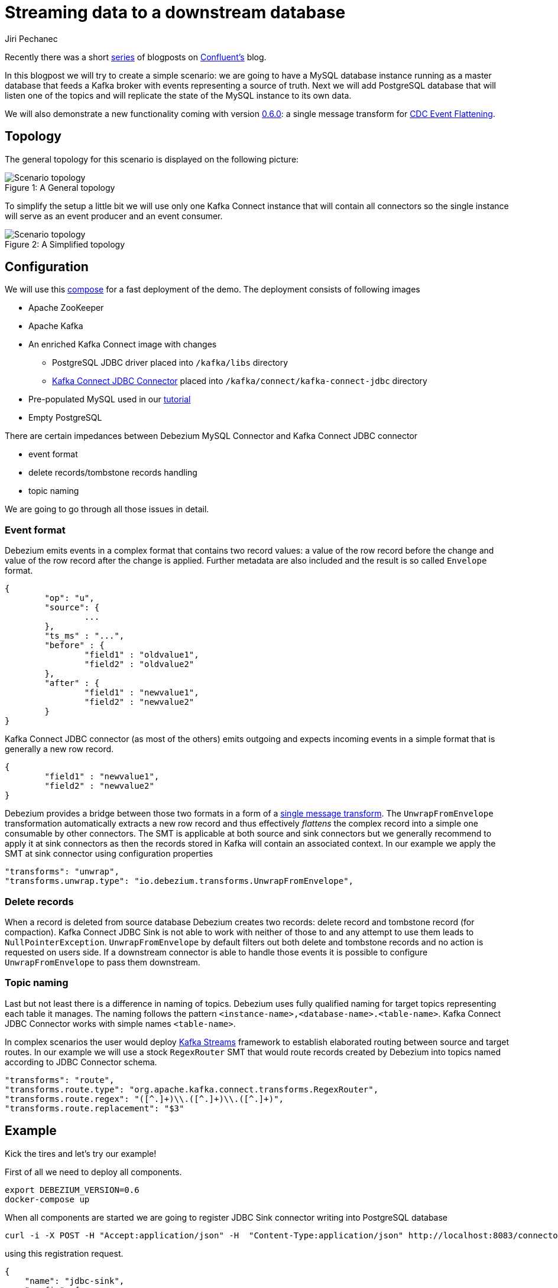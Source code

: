 = Streaming data to a downstream database
Jiri Pechanec
:awestruct-tags: [ mysql, postgres, smt, example ]
:awestruct-layout: blog-post

Recently there was a short https://www.confluent.io/blog/simplest-useful-kafka-connect-data-pipeline-world-thereabouts-part-1/[series] of blogposts on https://www.confluent.io/[Confluent's] blog.

In this blogpost we will try to create a simple scenario: we are going to have a MySQL database instance running as a master database that feeds a Kafka broker with events representing a source of truth.
Next we will add PostgreSQL database that will listen one of the topics and will replicate the state of the MySQL instance to its own data.

We will also demonstrate a new functionality coming with version link:2017/09/21/debezium-0-6-0-released[0.6.0]: a single message transform for link:/docs/configuration/event-flattening[CDC Event Flattening].

== Topology
The general topology for this scenario is displayed on the following picture:

.A General topology
[#img-general]
[caption="Figure 1: "]
image::dbz-to-jdbc.svg[Scenario topology]

To simplify the setup a little bit we will use only one Kafka Connect instance that will contain all connectors so the single instance will serve as an event producer and an event consumer.

.A Simplified topology
[#img-general]
[caption="Figure 2: "]
image::dbz-to-jdbc-simplified.svg[Scenario topology]

== Configuration
We will use this https://github.com/debezium/debezium-examples/tree/master/unwrap-smt[compose] for a fast deployment of the demo.
The deployment consists of following images

* Apache ZooKeeper
* Apache Kafka
* An enriched Kafka Connect image with changes
** PostgreSQL JDBC driver placed into `/kafka/libs` directory
** https://docs.confluent.io/current/connect/connect-jdbc/docs/index.html[Kafka Connect JDBC Connector] placed into `/kafka/connect/kafka-connect-jdbc` directory
* Pre-populated MySQL used in our link:docs/tutorial[tutorial]
* Empty PostgreSQL

There are certain impedances between Debezium MySQL Connector and Kafka Connect JDBC connector

* event format
* delete records/tombstone records handling
* topic naming

We are going to go through all those issues in detail.

=== Event format
Debezium emits events in a complex format that contains two record values: a value of the row record before the change and value of the row record after the change is applied.
Further metadata are also included and the result is so called `Envelope` format.

[source,json,indent=0]
----
{
	"op": "u",
	"source": {
		...
	},
	"ts_ms" : "...",
	"before" : {
		"field1" : "oldvalue1",
		"field2" : "oldvalue2"
	},
	"after" : {
		"field1" : "newvalue1",
		"field2" : "newvalue2"
	}
}
----

Kafka Connect JDBC connector (as most of the others) emits outgoing and expects incoming events in a simple format that is generally a new row record.

[source,json,indent=0]
----
{
	"field1" : "newvalue1",
	"field2" : "newvalue2"
}
----

Debezium provides a bridge between those two formats in a form of a https://cwiki.apache.org/confluence/display/KAFKA/KIP-66%3A+Single+Message+Transforms+for+Kafka+Connect[single message transform].
The `UnwrapFromEnvelope` transformation automatically extracts a new row record and thus effectively _flattens_ the complex record into a simple one consumable by other connectors.
The SMT is applicable at both source and sink connectors but we generally recommend to apply it at sink connectors as then the records stored in Kafka will contain an associated context.
In our example we apply the SMT at sink connector using configuration properties

[source,indent=0]
----
        "transforms": "unwrap", 
        "transforms.unwrap.type": "io.debezium.transforms.UnwrapFromEnvelope", 
----

=== Delete records
When a record is deleted from source database Debezium creates two records: delete record and tombstone record (for compaction).
Kafka Connect JDBC Sink is not able to work with neither of those to and any attempt to use them leads to `NullPointerException`.
`UnwrapFromEnvelope` by default filters out both delete and tombstone records and no action is requested on users side.
If a downstream connector is able to handle those events it is possible to configure `UnwrapFromEnvelope` to pass them downstream.

=== Topic naming
Last but not least there is a difference in naming of topics.
Debezium uses fully qualified naming for target topics representing each table it manages.
The naming follows the pattern `<instance-name>,<database-name>.<table-name>`.
Kafka Connect JDBC Connector works with simple names `<table-name>`.

In complex scenarios the user would deploy https://kafka.apache.org/documentation/streams/[Kafka Streams] framework to establish elaborated routing between source and target routes.
In our example we will use a stock `RegexRouter` SMT that would route records created by Debezium into topics named according to JDBC Connector schema.
[source,indent=0]
----
        "transforms": "route",
        "transforms.route.type": "org.apache.kafka.connect.transforms.RegexRouter",
        "transforms.route.regex": "([^.]+)\\.([^.]+)\\.([^.]+)",
        "transforms.route.replacement": "$3"
----

== Example
Kick the tires and let's try our example!

First of all we need to deploy all components.
[source,bash,indent=0]
----
export DEBEZIUM_VERSION=0.6
docker-compose up
----

When all components are started we are going to register JDBC Sink connector writing into PostgreSQL database
[source,bash,indent=0]
----
curl -i -X POST -H "Accept:application/json" -H  "Content-Type:application/json" http://localhost:8083/connectors/ -d @jdbc-sink.json
----

using this registration request.
[source,json,indent=0]
----
{
    "name": "jdbc-sink",
    "config": {
        "connector.class": "io.confluent.connect.jdbc.JdbcSinkConnector",
        "tasks.max": "1",
        "topics": "customers",
        "connection.url": "jdbc:postgresql://postgres:5432/inventory?user=postgresuser&password=postgrespw",
        "transforms": "unwrap",                                                  (1)
        "transforms.unwrap.type": "io.debezium.transforms.UnwrapFromEnvelope",   (1)
        "auto.create": "true",                                                   (2)
        "insert.mode": "upsert",                                                 (3)
        "pk.fields": "id",                                                       (4)
        "pk.mode": "record_value"                                                (4)
    }
}
----

The request configures this options

1. unwrapping Debezium complex format into a simple one
2. automatically create target tables
3. insert a row if it does not exist or update an existing one
4. identify primary key stored in Kafka's record value field

[source,bash,indent=0]
----
curl -i -X POST -H "Accept:application/json" -H  "Content-Type:application/json" http://localhost:8083/connectors/ -d @source.json
----
The registration request contains SMT for routing records into topics with simple name.

Let's check if the databases are synchronized.
[source,bash,indent=0]
----
docker-compose exec mysql bash -c 'mysql -u $MYSQL_USER  -p$MYSQL_PASSWORD inventory -e "select * from customers"'
+------+------------+-----------+-----------------------+
| id   | first_name | last_name | email                 |
+------+------------+-----------+-----------------------+
| 1001 | Sally      | Thomas    | sally.thomas@acme.com |
| 1002 | George     | Bailey    | gbailey@foobar.com    |
| 1003 | Edward     | Walker    | ed@walker.com         |
| 1004 | Anne       | Kretchmar | annek@noanswer.org    |
+------+------------+-----------+-----------------------+

docker-compose exec postgres bash -c 'psql -U $POSTGRES_USER $POSTGRES_DB -c "select * from customers"'
 last_name |  id  | first_name |         email         
-----------+------+------------+-----------------------
 Thomas    | 1001 | Sally      | sally.thomas@acme.com
 Bailey    | 1002 | George     | gbailey@foobar.com
 Walker    | 1003 | Edward     | ed@walker.com
 Kretchmar | 1004 | Anne       | annek@noanswer.org
----

Next we try to add a new record and verify that it was replicated into target database.
[source,bash,indent=0]
----
docker-compose exec mysql bash -c 'mysql -u $MYSQL_USER  -p$MYSQL_PASSWORD inventory'
mysql> insert into customers values(default, 'John', 'Doe', 'john.doe@example.com');
Query OK, 1 row affected (0.02 sec)
docker-compose exec -postgres bash -c 'psql -U $POSTGRES_USER $POSTGRES_DB -c "select * from customers"'
 last_name |  id  | first_name |         email         
-----------+------+------------+-----------------------
...
Doe        | 1005 | John       | john.doe@example.com
(5 rows)
----

You can further play with the master data in MySQL and add a new data or modify an existing one and you can check the impact of the operations on target database.

== What's next?

In a future blogpost we will reproduce the same scenario with ElasticSearch as a target for events.

== About Debezium

Debezium is an open source distributed platform that turns your existing databases into event streams,
so applications can see and respond almost instantly to each committed row-level change in the databases.
Debezium is built on top of http://kafka.apache.org/[Kafka] and provides http://kafka.apache.org/documentation.html#connect[Kafka Connect] compatible connectors that monitor specific database management systems.
Debezium records the history of data changes in Kafka logs, so your application can be stopped and restarted at any time and can easily consume all of the events it missed while it was not running,
ensuring that all events are processed correctly and completely.
Debezium is link:/license[open source] under the http://www.apache.org/licenses/LICENSE-2.0.html[Apache License, Version 2.0].

== Get involved

We hope you find Debezium interesting and useful, and want to give it a try.
Follow us on Twitter https://twitter.com/debezium[@debezium], https://gitter.im/debezium/user[chat with us on Gitter],
or join our https://groups.google.com/forum/#!forum/debezium[mailing list] to talk with the community.
All of the code is open source https://github.com/debezium/[on GitHub],
so build the code locally and help us improve ours existing connectors and add even more connectors.
If you find problems or have ideas how we can improve Debezium, please let us know or https://issues.jboss.org/projects/DBZ/issues/[log an issue].

